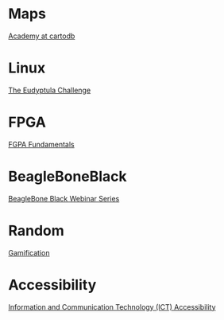 * Maps

  [[http://academy.cartodb.com/][Academy at cartodb]]

* Linux

  [[http://eudyptula-challenge.org/][The Eudyptula Challenge]]

* FPGA

  [[http://www.nandland.com/articles/fpga-101-fpgas-for-beginners.html][FGPA Fundamentals]]

* BeagleBoneBlack

  [[http://www.element14.com/community/docs/DOC-78585/l/beaglebone-black-webinar-series?CMP%3DSOM-MCM-PRG-bbb][BeagleBone Black Webinar Series]]

* Random

  [[https://www.coursera.org/learn/gamification/home/info][Gamification]]

* Accessibility

  [[https://www.edx.org/course/information-communication-technology-ict-ict100x][Information and Communication Technology (ICT) Accessibility]]
